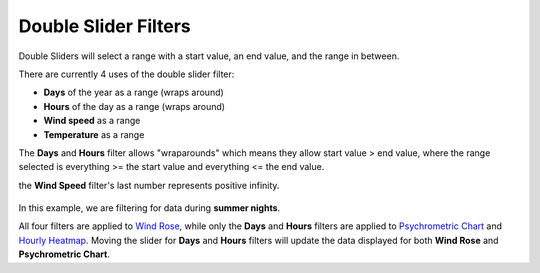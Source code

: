 Double Slider Filters
================================================


.. figure:: images/filterSliderExample0.jpg
   :width: 900px
   :align: center


Double Sliders will select a range with a start value, an end value, and the range in between. 

There are currently 4 uses of the double slider filter: 

- **Days** of the year as a range (wraps around)
- **Hours** of the day as a range (wraps around)
- **Wind speed** as a range
- **Temperature** as a range


The **Days** and **Hours** filter allows "wraparounds" which means they allow start value > end value, where the range selected is everything >= the start value and everything <= the end value.

the **Wind Speed** filter's last number represents positive infinity. 


.. figure:: images/filterSliderExample1.jpg
   :width: 900px
   :align: center

In this example, we are filtering for data during **summer nights**. 


All four filters are applied to `Wind Rose`_, while only the **Days** and **Hours** filters are applied to `Psychrometric Chart`_ and `Hourly Heatmap`_. 
Moving the slider for **Days** and **Hours** filters will update the data displayed for both **Wind Rose** and **Psychrometric Chart**. 


.. _Wind Rose: windRose.html
.. _Psychrometric Chart: psychrometricChart.html
.. _Hourly Heatmap: hourlyHeatmap.html
